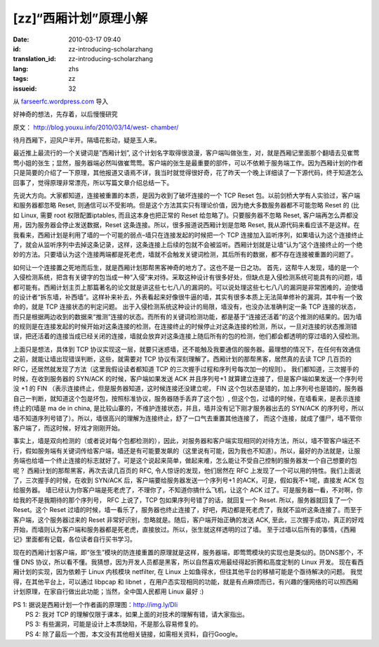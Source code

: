 [zz]“西厢计划”原理小解
######################
:date: 2010-03-17 09:40
:id: zz-introducing-scholarzhang
:translation_id: zz-introducing-scholarzhang
:lang: zhs
:tags: zz
:issueid: 32

从 `farseerfc.wordpress.com <http://farseerfc.wordpress.com/>`_ 导入



好神奇的想法，先存着，以后慢慢研究

原文： `http://blog.youxu.info/2010/03/14/west-
chamber/ <http://blog.youxu.info/2010/03/14/west-chamber/>`__

待月西厢下，迎风户半开。隔墙花影动，疑是玉人来。

最近推上最流行的一个关键词是”西厢计划”,
这个计划名字取得很浪漫，客户端叫做张生，对，就是西厢记里面那个翻墙去见崔莺莺小姐的张生；显然，服务器端必然叫做崔莺莺。客户端的张生是最重要的部件，可以不依赖于服务端工作。因为西厢计划的作者只是简要的介绍了一下原理，其他报道又语焉不详，我当时就觉得很好奇，花了昨天一个晚上详细读了一下源代码，终于知道怎么回事了，觉得原理非常漂亮，所以写篇文章介绍总结一下。

先说大方向。大家都知道，连接被重置的本质，是因为收到了破坏连接的一个 TCP
Reset 包。以前剑桥大学有人实验过，客户端和服务器都忽略 Reset,
则通信可以不受影响。但是这个方法其实只有理论价值，因为绝大多数服务器都不可能忽略
Reset 的 (比如 Linux, 需要 root 权限配置iptables, 而且这本身也把正常的
Reset 给忽略了)。只要服务器不忽略 Reset,
客户端再怎么弄都没用，因为服务器会停止发送数据，Reset
这条连接。所以，很多报道说西厢计划是忽略 Reset,
我从源代码来看应该不是这样。在我看来，西厢计划是利用了墙的一个可能的弱点–墙只在连接发起的时候把一个
TCP
连接加入监听序列，如果墙认为这个连接终止了，就会从监听序列中去掉这条记录，这样，这条连接上后续的包就不会被监听。西厢计划就是让墙“认为”这个连接终止的一个绝妙的方法。只要墙认为这个连接两端都是死老虎，墙就不会触发关键词检测，其后所有的数据，都不存在连接被重置的问题了。

如何让一个连接置之死地而后生，就是西厢计划那帮黑客神奇的地方了。这也不是一日之功。
首先，这帮牛人发现，墙的是一个入侵检测系统，把含有关键字的包当成一种“入侵”来对待。采取这种设计有很多好处，但缺点是入侵检测系统可能具有的问题，墙都可能有。西厢计划主页上那篇著名的论文就是讲这些七七八八的漏洞的。可以说处理这些七七八八的漏洞是非常困难的，迫使墙的设计者“拆东墙，补西墙”。这样补来补去，外表看起来好像很牛逼的墙，其实有很多本质上无法简单修补的漏洞，其中有一个致命的，就是
TCP 连接状态的判定问题。
出于入侵检测系统这种设计的局限，墙没有，也没办法准确判定一条 TCP
连接的状态，而只是根据两边收到的数据来“推测”连接的状态。而所有的关键词检测功能，都是基于“连接还活着”的这个推测的结果的。因为墙的规则是在连接发起的时候开始对这条连接的检测，在连接终止的时候停止对这条连接的检测，所以，一旦对连接的状态推测错误，把还活着的连接当成已经关闭的连接，墙就会放弃对这条连接上随后所有的包的检测，他们都会都透明的穿过墙的入侵检测。

上面只是想法，具体到 TCP
协议实现这一层，就要只迷惑墙，还不能触及我要通信的服务器。最理想的情况下，在任何有效通信之前，就能让墙出现错误判断，这些，就需要对
TCP 协议有深刻理解了。西厢计划的那帮黑客，居然真的去读 TCP 几百页的
RFC，还居然就发现了方法（这里我假设读者都知道 TCP
的三次握手过程和序列号每次加一的规则）。
我们都知道，三次握手的时候，在收到服务器的 SYN/ACK
的时候，客户端如果发送 ACK 并且序列号+1
就算建立连接了，但是客户端如果发送一个序列号没 +1 的 FIN
（表示连接终止，但是服务器知道，这时候连接还没建立呢， FIN
这个包状态是错的，加上序列号也是错的，服务器自己一判断，就知道这个包是坏包，按照标准协议，服务器随手丢弃了这个包）,
但这个包，过墙的时候，在墙看来，是表示连接终止的(墙是 ma de in china,
是比较山寨的，不维护连接状态，并且，墙并没有记下刚才服务器出去的 SYN/ACK
的序列号，所以墙不知道序列号错了）。所以，墙很高兴的理解为连接终止，舒了一口气去重置其他连接了，
而这个连接，就成了僵尸，墙不管你客户端了，而这时候，好戏才刚刚开始。

事实上，墙是双向检测的（或者说对每个包都检测的），因此，对服务器和客户端实现相同的对待方法，所以，墙不管客户端还不行，假如服务端有关键词传给客户端，墙还是有可能要发飙的（这里说有可能，因为我也不知道）。所以，最好的办法就是，让服务端也给墙一个终止连接的标志就好了。可是这个说起来简单，做起来难，怎么能让不受自己控制的服务器发一个自己想要的包呢？
西厢计划的那帮黑客，再次去读几百页的 RFC, 令人惊讶的发现，他们居然在 RFC
上发现了一个可以用的特性。我们上面说了，三次握手的时候，在收到 SYN/ACK
后，客户端要给服务器发送一个序列号+1 的ACK，可是，假如我不+1呢，直接发
ACK 包给服务器。
墙已经认为你客户端是死老虎了，不理你了，不知道你搞什么飞机，让这个 ACK
过了。可是服务器一看，不对啊，你给我的不是我期待的那个序列号， RFC
上说了，TCP 包如果序列号错了的话，就回复一个 Reset.
所以，服务器就回复了一个 Reset。这个 Reset
过墙的时候，墙一看乐了，服务器也终止连接了，好吧，两边都是死老虎了，我就不监听这条连接了。而至于客户端，这个服务器过来的
Reset 非常好识别，忽略就是。随后，客户端开始正确的发送 ACK,
至此，三次握手成功，真正的好戏开始，而墙则认为客户端和服务器都是死老虎，直接放过。所以，张生就这样透明的过了墙。
至于过墙以后所有的事情，《西厢记》里面都有记载，各位读者自行买书学习。

现在的西厢计划客户端，即“张生”模块的防连接重置的原理就是这样，服务器端，即莺莺模块的实现也是类似的。防DNS那个，不懂
DNS
协议，所以看不懂。我猜想，因为开发人员都是黑客，所以自然喜欢用最经得起折腾和高度定制的
Linux 开发。 现在看西厢计划的实现，因为依赖于 Linux 内核模块 netfilter,
在 Linux 上如鱼得水，但往其他平台的移植可能是个亟待解决的问题。
我觉得，在其他平台上，可以通过 libpcap 和 libnet
，在用户态实现相同的功能，就是有点麻烦而已，有兴趣的懂网络的可以照西厢计划原理，在家自行做出此功能；当然，全中国人民都用
Linux 最好 :)

| PS 1: 据说是西厢计划一个作者画的原理图：http://img.ly/DIi
|  PS 2: 我对 TCP 的理解仅限于课本，如果上面的对技术的理解有错，请大家指出。
|  PS 3: 有些漏洞，可能是设计上本质缺陷，不是那么容易修复的。
|  PS 4: 除了最后一个图，本文没有其他相关链接，如需相关资料，自行Google。



